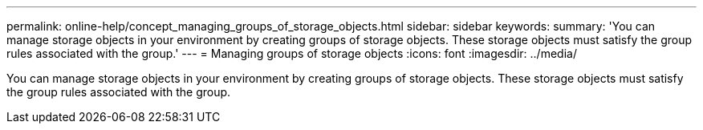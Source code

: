 ---
permalink: online-help/concept_managing_groups_of_storage_objects.html
sidebar: sidebar
keywords: 
summary: 'You can manage storage objects in your environment by creating groups of storage objects. These storage objects must satisfy the group rules associated with the group.'
---
= Managing groups of storage objects
:icons: font
:imagesdir: ../media/

[.lead]
You can manage storage objects in your environment by creating groups of storage objects. These storage objects must satisfy the group rules associated with the group.
